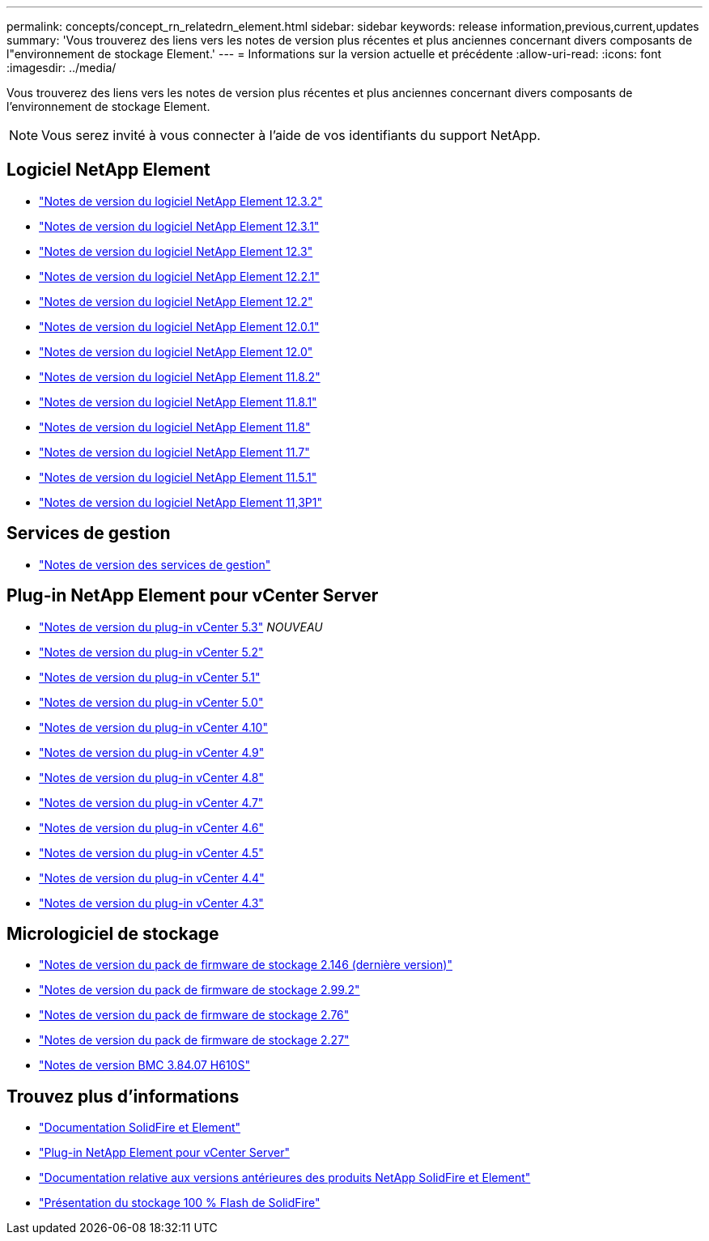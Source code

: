 ---
permalink: concepts/concept_rn_relatedrn_element.html 
sidebar: sidebar 
keywords: release information,previous,current,updates 
summary: 'Vous trouverez des liens vers les notes de version plus récentes et plus anciennes concernant divers composants de l"environnement de stockage Element.' 
---
= Informations sur la version actuelle et précédente
:allow-uri-read: 
:icons: font
:imagesdir: ../media/


[role="lead"]
Vous trouverez des liens vers les notes de version plus récentes et plus anciennes concernant divers composants de l'environnement de stockage Element.


NOTE: Vous serez invité à vous connecter à l'aide de vos identifiants du support NetApp.



== Logiciel NetApp Element

* https://library.netapp.com/ecm/ecm_download_file/ECMLP2881056["Notes de version du logiciel NetApp Element 12.3.2"^]
* https://library.netapp.com/ecm/ecm_download_file/ECMLP2878089["Notes de version du logiciel NetApp Element 12.3.1"^]
* https://library.netapp.com/ecm/ecm_download_file/ECMLP2876498["Notes de version du logiciel NetApp Element 12.3"^]
* https://library.netapp.com/ecm/ecm_download_file/ECMLP2877210["Notes de version du logiciel NetApp Element 12.2.1"^]
* https://library.netapp.com/ecm/ecm_download_file/ECMLP2873789["Notes de version du logiciel NetApp Element 12.2"^]
* https://library.netapp.com/ecm/ecm_download_file/ECMLP2877208["Notes de version du logiciel NetApp Element 12.0.1"^]
* https://library.netapp.com/ecm/ecm_download_file/ECMLP2865022["Notes de version du logiciel NetApp Element 12.0"^]
* https://library.netapp.com/ecm/ecm_download_file/ECMLP2880259["Notes de version du logiciel NetApp Element 11.8.2"^]
* https://library.netapp.com/ecm/ecm_download_file/ECMLP2877206["Notes de version du logiciel NetApp Element 11.8.1"^]
* https://library.netapp.com/ecm/ecm_download_file/ECMLP2864256["Notes de version du logiciel NetApp Element 11.8"^]
* https://library.netapp.com/ecm/ecm_download_file/ECMLP2861225["Notes de version du logiciel NetApp Element 11.7"^]
* https://library.netapp.com/ecm/ecm_download_file/ECMLP2863854["Notes de version du logiciel NetApp Element 11.5.1"^]
* https://library.netapp.com/ecm/ecm_download_file/ECMLP2859857["Notes de version du logiciel NetApp Element 11,3P1"^]




== Services de gestion

* https://kb.netapp.com/Advice_and_Troubleshooting/Data_Storage_Software/Management_services_for_Element_Software_and_NetApp_HCI/Management_Services_Release_Notes["Notes de version des services de gestion"^]




== Plug-in NetApp Element pour vCenter Server

* https://library.netapp.com/ecm/ecm_download_file/ECMLP3316480["Notes de version du plug-in vCenter 5.3"^] _NOUVEAU_
* https://library.netapp.com/ecm/ecm_download_file/ECMLP2886272["Notes de version du plug-in vCenter 5.2"^]
* https://library.netapp.com/ecm/ecm_download_file/ECMLP2885734["Notes de version du plug-in vCenter 5.1"^]
* https://library.netapp.com/ecm/ecm_download_file/ECMLP2884992["Notes de version du plug-in vCenter 5.0"^]
* https://library.netapp.com/ecm/ecm_download_file/ECMLP2884458["Notes de version du plug-in vCenter 4.10"^]
* https://library.netapp.com/ecm/ecm_download_file/ECMLP2881904["Notes de version du plug-in vCenter 4.9"^]
* https://library.netapp.com/ecm/ecm_download_file/ECMLP2879296["Notes de version du plug-in vCenter 4.8"^]
* https://library.netapp.com/ecm/ecm_download_file/ECMLP2876748["Notes de version du plug-in vCenter 4.7"^]
* https://library.netapp.com/ecm/ecm_download_file/ECMLP2874631["Notes de version du plug-in vCenter 4.6"^]
* https://library.netapp.com/ecm/ecm_download_file/ECMLP2873396["Notes de version du plug-in vCenter 4.5"^]
* https://library.netapp.com/ecm/ecm_download_file/ECMLP2866569["Notes de version du plug-in vCenter 4.4"^]
* https://library.netapp.com/ecm/ecm_download_file/ECMLP2856119["Notes de version du plug-in vCenter 4.3"^]




== Micrologiciel de stockage

* https://docs.netapp.com/us-en/hci/docs/rn_storage_firmware_2.146.html["Notes de version du pack de firmware de stockage 2.146 (dernière version)"^]
* https://docs.netapp.com/us-en/hci/docs/rn_storage_firmware_2.99.2.html["Notes de version du pack de firmware de stockage 2.99.2"^]
* https://docs.netapp.com/us-en/hci/docs/rn_storage_firmware_2.76.html["Notes de version du pack de firmware de stockage 2.76"^]
* https://docs.netapp.com/us-en/hci/docs/rn_storage_firmware_2.27.html["Notes de version du pack de firmware de stockage 2.27"^]
* https://docs.netapp.com/us-en/hci/docs/rn_H610S_BMC_3.84.07.html["Notes de version BMC 3.84.07 H610S"^]




== Trouvez plus d'informations

* https://docs.netapp.com/us-en/element-software/index.html["Documentation SolidFire et Element"]
* https://docs.netapp.com/us-en/vcp/index.html["Plug-in NetApp Element pour vCenter Server"^]
* https://docs.netapp.com/sfe-122/topic/com.netapp.ndc.sfe-vers/GUID-B1944B0E-B335-4E0B-B9F1-E960BF32AE56.html["Documentation relative aux versions antérieures des produits NetApp SolidFire et Element"^]
* https://www.netapp.com/data-storage/solidfire/["Présentation du stockage 100 % Flash de SolidFire"^]

